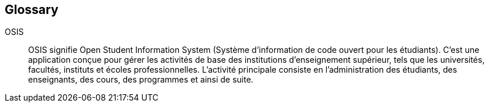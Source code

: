 :sectnums!:

[glossary]
== Glossary

OSIS:: OSIS signifie Open Student Information System (Système d'information de code ouvert pour les étudiants). C'est une application conçue pour gérer les activités de base des institutions d'enseignement supérieur, tels que les universités, facultés, instituts et écoles professionnelles. L'activité principale consiste en l'administration des étudiants, des enseignants, des cours, des programmes et ainsi de suite.
